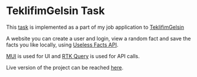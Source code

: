 * TeklifimGelsin Task
  This [[https://github.com/berdanakyurek/TeklifimGelsinTask/blob/main/task.pdf][task]] is implemented as a part of my job application to [[https://teklifimgelsin.com/][TeklifimGelsin]]

  A website you can create a user and login, view a random fact and save the facts you like locally,
  using [[https://uselessfacts.jsph.pl/][Useless Facts API]].

  [[https://mui.com/][MUI]] is used for UI and [[https://redux-toolkit.js.org/rtk-query/overview][RTK Query]] is used for API calls.

  Live version of the project can be reached [[][here]].
